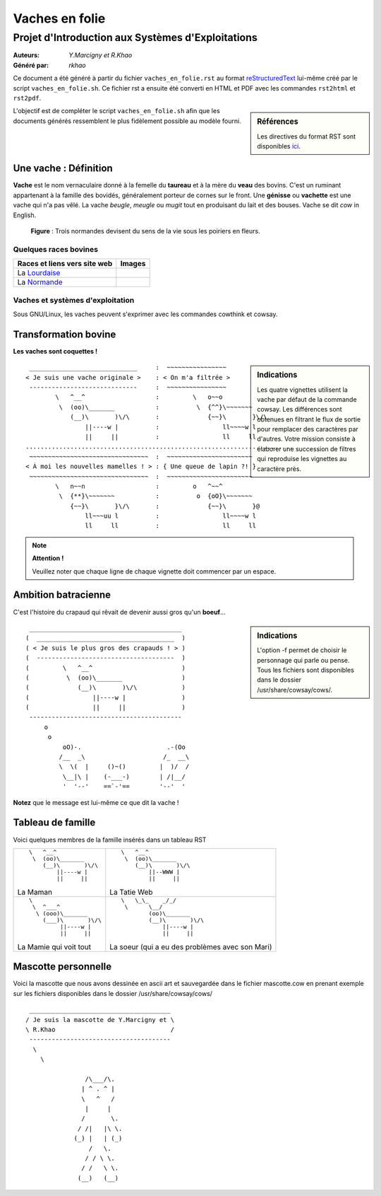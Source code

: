 ===============
Vaches en folie
===============
----------------------------------------------------
Projet d\'Introduction aux Systèmes d\'Exploitations
----------------------------------------------------

:Auteurs: *Y.Marcigny et R.Khao*
:Généré par: *rkhao*

Ce document a été généré  à partir du fichier ``vaches_en_folie.rst`` au
format `reStructuredText`_ lui-même créé par le script
``vaches_en_folie.sh``. Ce fichier  rst a  ensuite  été  converti en
HTML  et  PDF avec  les commandes ``rst2html`` et ``rst2pdf``.

.. _reStructuredText: https://aful.org/wikis/interop/ReStructuredText

.. sidebar:: Références

   Les directives du format RST sont disponibles `ici`_.

.. _ici: http://docutils.sourceforge.net/docs/ref/rst/directives.html

L\'objectif est de compléter le script ``vaches_en_folie.sh`` afin que les
documents générés ressemblent le plus fidèlement possible au modèle fourni.

Une vache : Définition
======================

**Vache** est le nom vernaculaire donné à la femelle du **taureau** et à la mère du **veau** des bovins.
C'est un ruminant appartenant à la famille des bovidés, généralement porteur de cornes sur le front.
Une **génisse** ou **vachette** est une vache qui n'a pas vêlé.
La vache *beugle*, *meugle* ou *mugit* tout en produisant du lait et des bouses.
Vache se dit *cow* in English.


.. figure:: les_vaches.jpg
   :scale: 160 %

   **Figure** : Trois normandes devisent du sens de la vie sous les poiriers en fleurs.





Quelques races bovines
----------------------
+----------------------------------+------------------------------+
| **Races et liens vers site web** | **Images**                   |
+==================================+==============================+
| La Lourdaise_                    | .. image:: ./la_lourdaise.jpg|
+----------------------------------+------------------------------+
| La Normande_                     | .. image:: ./la_normande.jpg |
+----------------------------------+------------------------------+

.. _Lourdaise: https://fr.wikipedia.org/wiki/Lourdaise_(race_bovine)
.. _Normande: https://fr.wikipedia.org/wiki/Normande

Vaches et systèmes d'exploitation
---------------------------------
Sous GNU/Linux, les vaches peuvent s'exprimer avec les commandes cowthink et cowsay.

Transformation bovine
=====================
**Les vaches sont coquettes !**

.. sidebar:: Indications

   Les quatre vignettes utilisent la vache par défaut de la commande cowsay. Les différences sont obtenues en filtrant le flux de sortie pour remplacer des caractères par d'autres. Votre mission consiste à élaborer une succession de filtres qui reproduise les vignettes au caractère près.


::

  _____________________________     :  ~~~~~~~~~~~~~~~~                  
 < Je suis une vache originale >    : < On m'a filtrée >                 
  -----------------------------     :  ~~~~~~~~~~~~~~~~                  
         \   ^__^                   :         \   o~~o                   
          \  (oo)\_______           :          \  {^^}\~~~~~~~           
             (__)\       )\/\       :             {~~}\       }\/\       
                 ||----w |          :                 ll~~~~w l          
                 ||     ||          :                 ll     ll          
 ........................................................................
  ~~~~~~~~~~~~~~~~~~~~~~~~~~~~~~~~  :  ~~~~~~~~~~~~~~~~~~~~~~~           
 < À moi les nouvelles mamelles ! > : { Une queue de lapin ?! }          
  ~~~~~~~~~~~~~~~~~~~~~~~~~~~~~~~~  :  ~~~~~~~~~~~~~~~~~~~~~~~           
         \   n~~n                   :         o   ^~~^                   
          \  {**}\~~~~~~~           :          o  {oO}\~~~~~~~           
             {~~}\       }\/\       :             {~~}\       }@       
                 ll~~~uu l          :                 ll~~~~w l          
                 ll     ll          :                 ll     ll          

.. note::
  **Attention !**

  Veuillez noter que chaque ligne de chaque vignette doit commencer par un espace.

Ambition batracienne
====================

C'est l'histoire du crapaud qui rêvait de devenir aussi gros qu'un **boeuf**...

.. sidebar:: Indications

    L'option -f permet de choisir le personnage qui parle ou pense. Tous les fichiers sont
    disponibles dans le dossier /usr/share/cowsay/cows/.






::

  _________________________________________
 (  _____________________________________  )
 ( < Je suis le plus gros des crapauds ! > )
 (  -------------------------------------  )
 (         \   ^__^                        )
 (          \  (oo)\_______                )
 (             (__)\       )\/\            )
 (                 ||----w |               )
 (                 ||     ||               )
  -----------------------------------------
      o                             
       o                            
           oO)-.                       .-(Oo
          /__  _\                     /_  __\
          \  \(  |     ()~()         |  )/  /
           \__|\ |    (-___-)        | /|__/
           '  '--'    ==`-'==        '--'  '

**Notez** que le message est lui-même ce que dit la vache !



Tableau de famille
===================
Voici quelques membres de la famille insérés dans un tableau RST



+-------------------------------------------------+-------------------------------------------------+
| ::                                              | ::                                              |
|                                                 |                                                 |
|         \   ^__^                                |         \   ^__^                                |
|          \  (oo)\_______                        |          \  (oo)\_______                        |
|             (__)\       )\/\                    |             (__)\       )\/\                    |
|                 ||----w |                       |                 ||--WWW |                       |
|                 ||     ||                       |                 ||     ||                       |
|                                                 |                                                 |
| La Maman                                        | La Tatie Web                                    |
+-------------------------------------------------+-------------------------------------------------+
| ::                                              | ::                                              |
|                                                 |                                                 |
|        \                                        |     \   \_\_    _/_/                            |
|         \  ^___^                                |      \      \__/                                |
|          \ (ooo)\_______                        |             (oo)\_______                        |
|            (___)\       )\/\                    |             (__)\       )\/\                    |
|                 ||----w |                       |                 ||----w |                       |
|                 ||     ||                       |                 ||     ||                       |
|                                                 |                                                 |
| La Mamie qui voit tout                          | La soeur (qui a eu des problèmes avec son Mari) |
+-------------------------------------------------+-------------------------------------------------+

Mascotte personnelle
====================
Voici la mascotte que nous avons dessinée en ascii art et sauvegardée dans le fichier mascotte.cow
en prenant exemple sur les fichiers disponibles dans le dossier /usr/share/cowsay/cows/


::

  ______________________________________ 
 / Je suis la mascotte de Y.Marcigny et \
 \ R.Khao                               /
  -------------------------------------- 
   \                                     
     \                                   
                                         
                 /\___/\.                
                | ^ . ^ |                
                \   ^   /                
                 |     |                 
                /       \.               
               / /|   |\ \.              
              (_) |   | (_)              
                  /   \.                 
                 / / \ \.                
                / /   \ \.               
               (__)   (__)               
                                         
